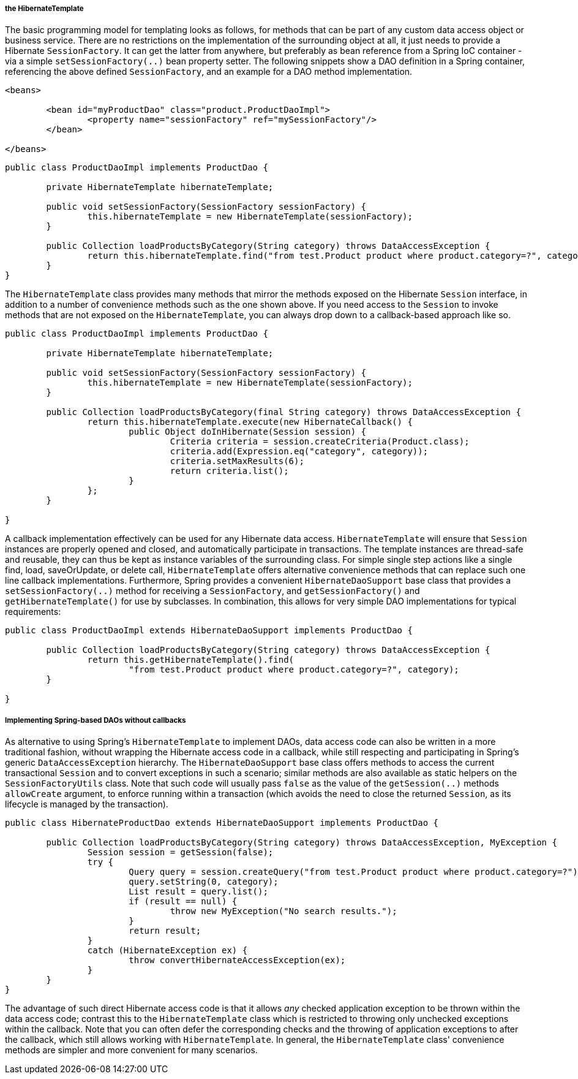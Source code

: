 [[orm-hibernate-template]]
===== the HibernateTemplate

The basic programming model for templating looks as follows, for methods that can be
part of any custom data access object or business service. There are no restrictions on
the implementation of the surrounding object at all, it just needs to provide a
Hibernate `SessionFactory`. It can get the latter from anywhere, but preferably as bean
reference from a Spring IoC container - via a simple `setSessionFactory(..)` bean
property setter. The following snippets show a DAO definition in a Spring container,
referencing the above defined `SessionFactory`, and an example for a DAO method
implementation.

[source,xml,indent=0]
[subs="verbatim,quotes"]
----
	<beans>

		<bean id="myProductDao" class="product.ProductDaoImpl">
			<property name="sessionFactory" ref="mySessionFactory"/>
		</bean>

	</beans>
----

[source,java,indent=0]
[subs="verbatim,quotes"]
----
	public class ProductDaoImpl implements ProductDao {

		private HibernateTemplate hibernateTemplate;

		public void setSessionFactory(SessionFactory sessionFactory) {
			this.hibernateTemplate = new HibernateTemplate(sessionFactory);
		}

		public Collection loadProductsByCategory(String category) throws DataAccessException {
			return this.hibernateTemplate.find("from test.Product product where product.category=?", category);
		}
	}
----

The `HibernateTemplate` class provides many methods that mirror the methods exposed on
the Hibernate `Session` interface, in addition to a number of convenience methods such
as the one shown above. If you need access to the `Session` to invoke methods that are
not exposed on the `HibernateTemplate`, you can always drop down to a callback-based
approach like so.

[source,java,indent=0]
[subs="verbatim,quotes"]
----
	public class ProductDaoImpl implements ProductDao {

		private HibernateTemplate hibernateTemplate;

		public void setSessionFactory(SessionFactory sessionFactory) {
			this.hibernateTemplate = new HibernateTemplate(sessionFactory);
		}

		public Collection loadProductsByCategory(final String category) throws DataAccessException {
			return this.hibernateTemplate.execute(new HibernateCallback() {
				public Object doInHibernate(Session session) {
					Criteria criteria = session.createCriteria(Product.class);
					criteria.add(Expression.eq("category", category));
					criteria.setMaxResults(6);
					return criteria.list();
				}
			};
		}

	}
----

A callback implementation effectively can be used for any Hibernate data access.
`HibernateTemplate` will ensure that `Session` instances are properly opened and closed,
and automatically participate in transactions. The template instances are thread-safe
and reusable, they can thus be kept as instance variables of the surrounding class. For
simple single step actions like a single find, load, saveOrUpdate, or delete call,
`HibernateTemplate` offers alternative convenience methods that can replace such one
line callback implementations. Furthermore, Spring provides a convenient
`HibernateDaoSupport` base class that provides a `setSessionFactory(..)` method for
receiving a `SessionFactory`, and `getSessionFactory()` and `getHibernateTemplate()` for
use by subclasses. In combination, this allows for very simple DAO implementations for
typical requirements:

[source,java,indent=0]
[subs="verbatim,quotes"]
----
	public class ProductDaoImpl extends HibernateDaoSupport implements ProductDao {

		public Collection loadProductsByCategory(String category) throws DataAccessException {
			return this.getHibernateTemplate().find(
				"from test.Product product where product.category=?", category);
		}

	}
----


[[orm-hibernate-daos]]
===== Implementing Spring-based DAOs without callbacks
As alternative to using Spring's `HibernateTemplate` to implement DAOs, data access code
can also be written in a more traditional fashion, without wrapping the Hibernate access
code in a callback, while still respecting and participating in Spring's generic
`DataAccessException` hierarchy. The `HibernateDaoSupport` base class offers methods to
access the current transactional `Session` and to convert exceptions in such a scenario;
similar methods are also available as static helpers on the `SessionFactoryUtils` class.
Note that such code will usually pass `false` as the value of the `getSession(..)`
methods `allowCreate` argument, to enforce running within a transaction (which avoids
the need to close the returned `Session`, as its lifecycle is managed by the
transaction).

[source,java,indent=0]
[subs="verbatim,quotes"]
----
	public class HibernateProductDao extends HibernateDaoSupport implements ProductDao {

		public Collection loadProductsByCategory(String category) throws DataAccessException, MyException {
			Session session = getSession(false);
			try {
				Query query = session.createQuery("from test.Product product where product.category=?");
				query.setString(0, category);
				List result = query.list();
				if (result == null) {
					throw new MyException("No search results.");
				}
				return result;
			}
			catch (HibernateException ex) {
				throw convertHibernateAccessException(ex);
			}
		}
	}
----

The advantage of such direct Hibernate access code is that it allows __any__ checked
application exception to be thrown within the data access code; contrast this to the
`HibernateTemplate` class which is restricted to throwing only unchecked exceptions
within the callback. Note that you can often defer the corresponding checks and the
throwing of application exceptions to after the callback, which still allows working
with `HibernateTemplate`. In general, the `HibernateTemplate` class' convenience methods
are simpler and more convenient for many scenarios.




